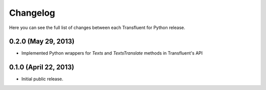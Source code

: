 Changelog
---------

Here you can see the full list of changes between each Transfluent for Python
release.

0.2.0 (May 29, 2013)
^^^^^^^^^^^^^^^^^^^^

- Implemented Python wrappers for `Texts` and `TextsTranslate` methods in
  Transfluent's API

0.1.0 (April 22, 2013)
^^^^^^^^^^^^^^^^^^^^^^

- Initial public release.
